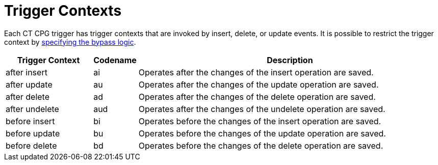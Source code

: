 = Trigger Contexts

Each CT CPG trigger has trigger contexts that are invoked by insert, delete, or update events. It is possible to restrict the trigger context by xref:admin-guide/triggers-management/enabling-the-bypass-logic.adoc[specifying the bypass logic].

[width="100%",cols="20%,10%,70%",]
|===
|*Trigger Context* |*Codename* |*Description*

|[.apiobject]#after insert#   |[.apiobject]#ai# |Operates after the changes of the insert operation are saved.
|[.apiobject]#after update#   |[.apiobject]#au# |Operates after the changes of the update operation are saved.
|[.apiobject]#after delete#   |[.apiobject]#ad# |Operates after the changes of the delete operation are saved.
|[.apiobject]#after undelete# |[.apiobject]#aud#|Operates after the changes of the undelete operation are saved.
|[.apiobject]#before insert#  |[.apiobject]#bi# |Operates before the changes of the insert operation are saved.
|[.apiobject]#before update#  |[.apiobject]#bu# |Operates before the changes of the update operation are saved.
|[.apiobject]#before delete#  |[.apiobject]#bd# |Operates before the changes of the delete operation are saved.
|===

